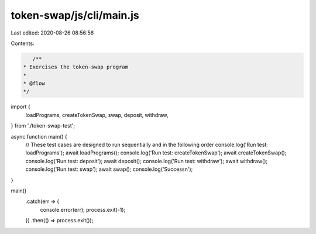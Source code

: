 token-swap/js/cli/main.js
=========================

Last edited: 2020-08-26 08:56:56

Contents:

.. code-block:: js

    /**
 * Exercises the token-swap program
 *
 * @flow
 */

import {
  loadPrograms,
  createTokenSwap,
  swap,
  deposit,
  withdraw,
} from './token-swap-test';

async function main() {
  // These test cases are designed to run sequentially and in the following order
  console.log('Run test: loadPrograms');
  await loadPrograms();
  console.log('Run test: createTokenSwap');
  await createTokenSwap();
  console.log('Run test: deposit');
  await deposit();
  console.log('Run test: withdraw');
  await withdraw();
  console.log('Run test: swap');
  await swap();
  console.log('Success\n');
}

main()
  .catch(err => {
    console.error(err);
    process.exit(-1);
  })
  .then(() => process.exit());


